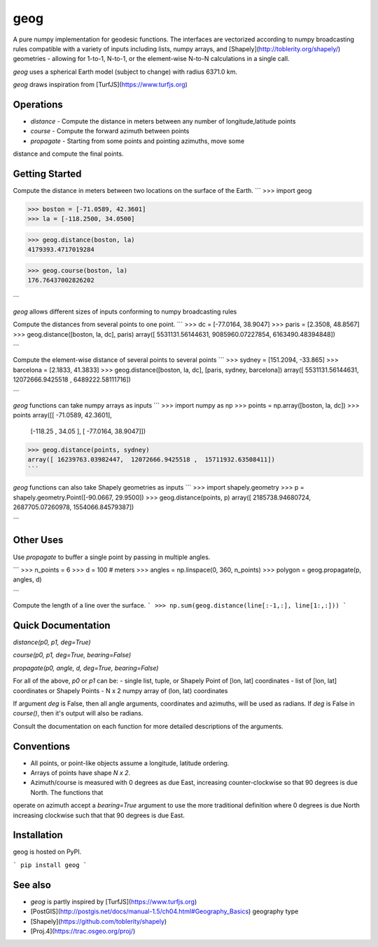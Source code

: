 geog
====

A pure numpy implementation for geodesic functions. The interfaces are
vectorized according to numpy broadcasting rules compatible with a variety of
inputs including lists, numpy arrays, and
[Shapely](http://toblerity.org/shapely/) geometries - allowing for 1-to-1,
N-to-1, or the element-wise N-to-N calculations in a single call.

`geog` uses a spherical Earth model (subject to change) with radius 6371.0 km.

`geog` draws inspiration from [TurfJS](https://www.turfjs.org)


Operations
---------
* `distance` - Compute the distance in meters between any number of longitude,latitude points
* `course` - Compute the forward azimuth between points
* `propagate` - Starting from some points and pointing azimuths, move some
distance and compute the final points.


Getting Started
---------------

Compute the distance in meters between two locations on the surface of the
Earth.
```
>>> import geog

>>> boston = [-71.0589, 42.3601]
>>> la = [-118.2500, 34.0500]

>>> geog.distance(boston, la)
4179393.4717019284


>>> geog.course(boston, la)
176.76437002826202

```

`geog` allows different sizes of inputs conforming to numpy broadcasting
rules

Compute the distances from several points to one point.
```
>>> dc = [-77.0164, 38.9047]
>>> paris = [2.3508, 48.8567]
>>> geog.distance([boston, la, dc], paris)
array([ 5531131.56144631,  9085960.07227854,  6163490.48394848])

```

Compute the element-wise distance of several points to several points
```
>>> sydney = [151.2094, -33.865]
>>> barcelona = [2.1833, 41.3833]
>>> geog.distance([boston, la, dc], [paris, sydney, barcelona])
array([  5531131.56144631,  12072666.9425518 ,   6489222.58111716])

```

`geog` functions can take numpy arrays as inputs
```
>>> import numpy as np
>>> points = np.array([boston, la, dc])
>>> points
array([[ -71.0589,   42.3601],
       [-118.25  ,   34.05  ],
       [ -77.0164,   38.9047]])
>>> geog.distance(points, sydney)
array([ 16239763.03982447,  12072666.9425518 ,  15711932.63508411])
```


`geog` functions can also take Shapely geometries as inputs
```
>>> import shapely.geometry
>>> p = shapely.geometry.Point([-90.0667, 29.9500])
>>> geog.distance(points, p)
array([ 2185738.94680724,  2687705.07260978,  1554066.84579387])

```


Other Uses
----------------
Use `propagate` to buffer a single point by passing in multiple angles.

```
>>> n_points = 6
>>> d = 100  # meters
>>> angles = np.linspace(0, 360, n_points)
>>> polygon = geog.propagate(p, angles, d)

```

Compute the length of a line over the surface.
```
>>> np.sum(geog.distance(line[:-1,:], line[1:,:]))
```


Quick Documentation
-------------
`distance(p0, p1, deg=True)`

`course(p0, p1, deg=True, bearing=False)`

`propagate(p0, angle, d, deg=True, bearing=False)`

For all of the above, `p0` or `p1` can be:
- single list, tuple, or Shapely Point of [lon, lat] coordinates
- list of [lon, lat] coordinates or Shapely Points
- N x 2 numpy array of (lon, lat) coordinates

If argument `deg` is False, then all angle arguments, coordinates and
azimuths, will be used as radians. If `deg` is False in `course()`, then it's
output will also be radians.

Consult the documentation on each function for more detailed descriptions of
the arguments.


Conventions
-----------
* All points, or point-like objects assume a longitude, latitude ordering.
* Arrays of points have shape `N x 2`.
* Azimuth/course is measured with 0 degrees as due East, increasing
  counter-clockwise so that 90 degrees is due North. The functions that
operate on azimuth accept a `bearing=True` argument to use the more
traditional definition where 0 degrees is due North increasing clockwise such
that that 90 degrees is due East.


Installation
-----------
geog is hosted on PyPI.

```
pip install geog
```


See also
--------
* `geog` is partly inspired by [TurfJS](https://www.turfjs.org)

* [PostGIS](http://postgis.net/docs/manual-1.5/ch04.html#Geography_Basics) geography type
* [Shapely](https://github.com/toblerity/shapely)
* [Proj.4](https://trac.osgeo.org/proj/)


